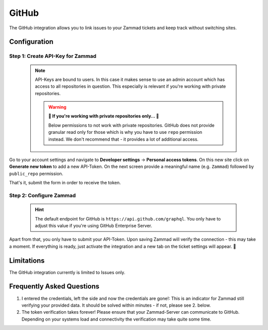 GitHub
======

The GitHub integration allows you to link issues to your Zammad tickets 
and keep track without switching sites.

.. figure:: /images/system/integrations/github/github-integration-page.png
   :alt: Integration page for GitHub
   :align: center
   :width: 90%

Configuration
-------------

Step 1: Create API-Key for Zammad
^^^^^^^^^^^^^^^^^^^^^^^^^^^^^^^^^

   .. note::

      API-Keys are bound to users. In this case it makes sense to use an admin 
      account which has access to all repositories in question. This especially 
      is relevant if you're working with private repositories.

      .. warning:: **🚧 If you're working with private repositories only... 🚧**

         Below permissions to not work with private repositories. 
         GitHub does not provide granular read only for those which is why 
         you have to use ``repo`` permission instead. We don't recommend that - 
         it provides a lot of additional access.

Go to your account settings and navigate to **Developer settings** → 
**Personal access tokens**. On this new site click on **Generate new token** to 
add a new API-Token. On the next screen provide a meaningful name 
(e.g. ``Zammad``) followed by ``public_repo`` permission. 

That's it, submit the form in order to receive the token.

.. figure:: /images/system/integrations/github/add-api-token-github.gif
   :alt: Screencast showing how to create a new API-Token
   :align: center
   :width: 90%

Step 2: Configure Zammad
^^^^^^^^^^^^^^^^^^^^^^^^

   .. hint:: 

      The default endpoint for GitHub is ``https://api.github.com/graphql``. 
      You only have to adjust this value if you're using 
      GitHub Enterprise Server.

Apart from that, you only have to submit your API-Token. 
Upon saving Zammad will verify the connection - this may take a moment. 
If everything is ready, just activate the integration and a new tab on the 
ticket settings will appear. 🎉

.. figure:: /images/system/integrations/github/configure-and-active-github-integration.gif
   :alt: Screencast showing how to configure Zammads GitHub integration
   :align: center
   :width: 90%

Limitations
-----------

The GitHub integration currently is limited to Issues only. 

Frequently Asked Questions
--------------------------

1. I entered the credentials, left the side and now the credentials are gone!:
   This is an indicator for Zammad still verifying your provided data. 
   It should be solved within minutes - if not, please see 2. below.

2. The token verification takes forever!
   Please ensure that your Zammad-Server can communicate to GitHub. 
   Depending on your systems load and connectivity the verification may take 
   quite some time.
